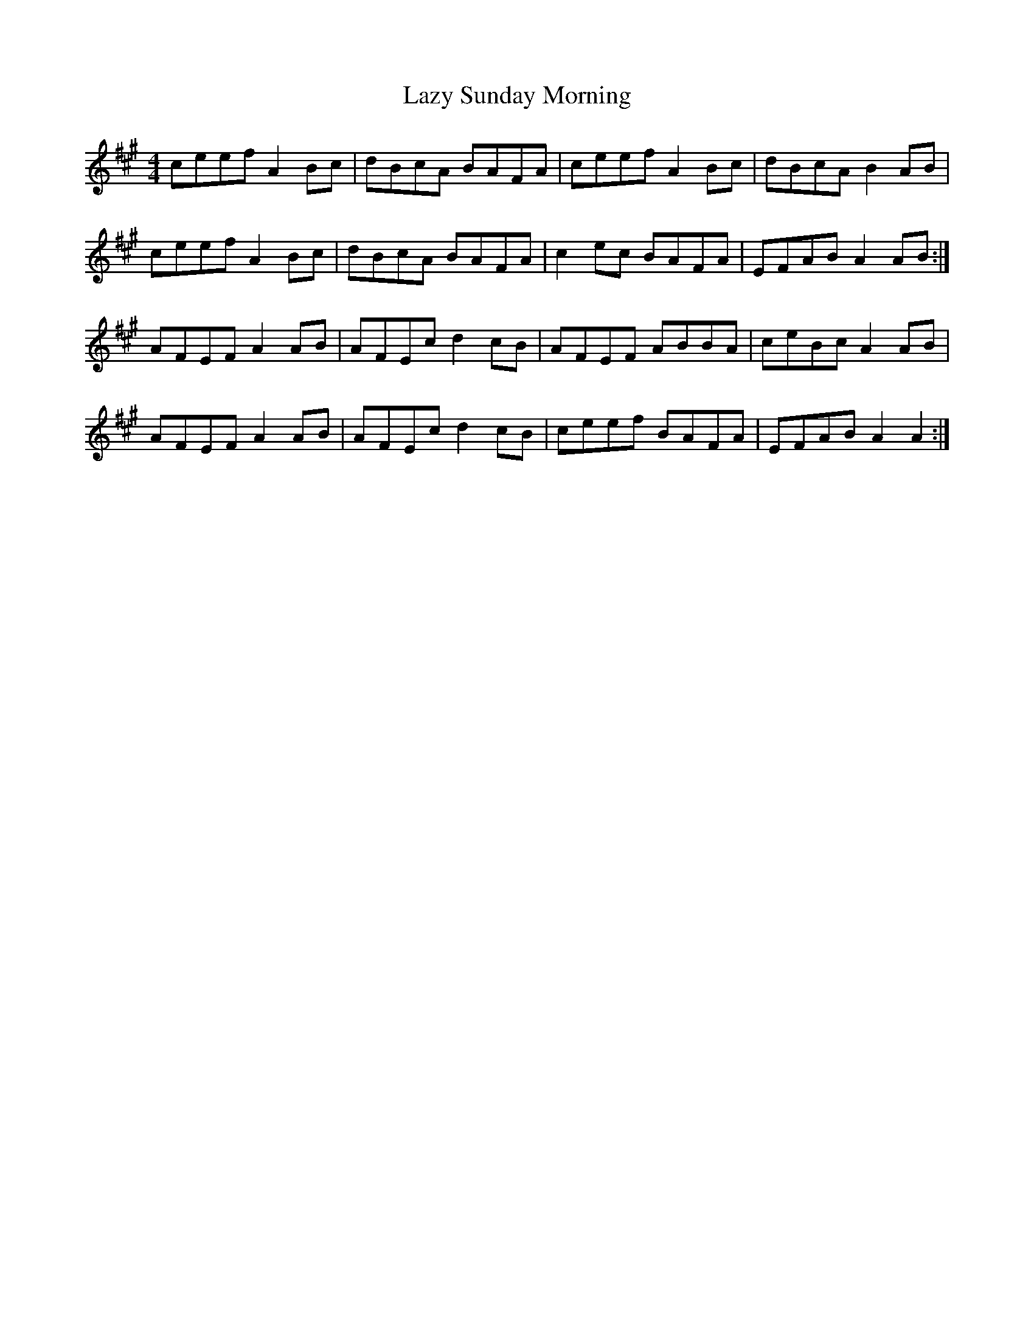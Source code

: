 X: 23140
T: Lazy Sunday Morning
R: reel
M: 4/4
K: Amajor
ceef A2 Bc|dBcA BAFA|ceef A2 Bc|dBcA B2 AB|
ceef A2 Bc|dBcA BAFA|c2 ec BAFA|EFAB A2 AB:|
AFEF A2 AB|AFEc d2 cB|AFEF ABBA|ceBc A2 AB|
AFEF A2 AB|AFEc d2 cB|ceef BAFA|EFAB A2 A2:|

